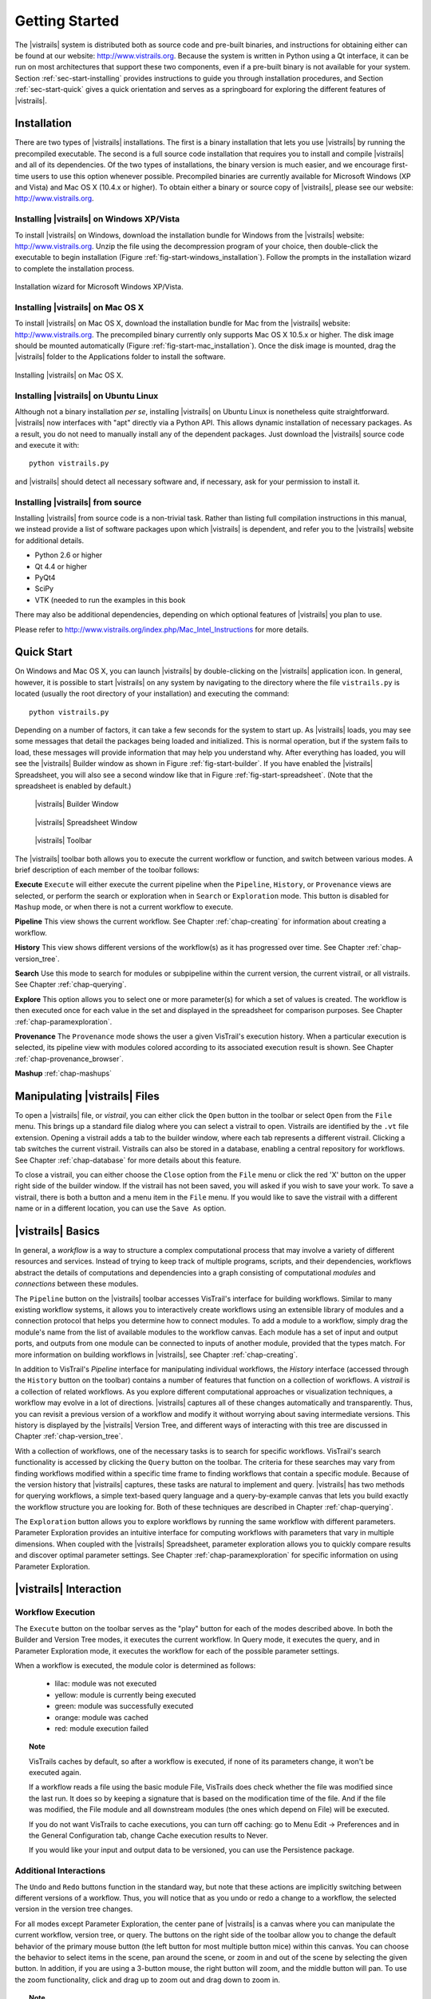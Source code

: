 ***************
Getting Started
***************

The |vistrails| system is distributed both as source code and pre-built
binaries, and instructions for obtaining either can be found at our
website: http://www.vistrails.org.  Because the system is
written in Python using a Qt interface, it can be run on most
architectures that support these two components, even if a pre-built
binary is not available for your system.
Section :ref:`sec-start-installing` provides instructions to guide you
through installation procedures, and Section :ref:`sec-start-quick`
gives a quick orientation and serves as a springboard for
exploring the different features of |vistrails|.

.. _sec-start-installing:

Installation 
============ 

There are two types of |vistrails| installations. The first is a
binary installation that lets you use |vistrails| by running the
precompiled executable. The second is a full source code installation
that requires you to install and compile |vistrails| and all of its
dependencies. Of the two types of installations, the binary version is
much easier, and we encourage first-time users to use this option
whenever possible.  Precompiled binaries are currently available for
Microsoft Windows (XP and Vista) and Mac OS X (10.4.x or higher).  To
obtain either a binary or source copy of |vistrails|, please see our
website: http://www.vistrails.org.

.. _sec-binary_installation_windows:

Installing |vistrails| on Windows XP/Vista
^^^^^^^^^^^^^^^^^^^^^^^^^^^^^^^^^^^^^^^^^^

To install |vistrails| on Windows, download the installation bundle for
Windows from the |vistrails| website: http://www.vistrails.org.
Unzip the file using the decompression program of your choice, then
double-click the executable to begin installation
(Figure :ref:`fig-start-windows_installation`). Follow the prompts in
the installation wizard to complete the installation process.

.. _fig-start-windows_installation:

.. figure:: /figures/getting_started/windows_installation_wizard.png
   :width: 4in
   :align: center
   
   Installation wizard for Microsoft Windows XP/Vista.

.. _sec-binary_installation_macosx:

Installing |vistrails| on Mac OS X
^^^^^^^^^^^^^^^^^^^^^^^^^^^^^^^^^^

To install |vistrails| on Mac OS X, download the installation bundle
for Mac from the |vistrails| website:
http://www.vistrails.org. The precompiled binary currently only
supports Mac OS X 10.5.x or higher. The disk image should be mounted automatically
(Figure :ref:`fig-start-mac_installation`). Once the disk image is mounted, drag the |vistrails| folder to the Applications
folder to install the software.

.. _fig-start-mac_installation:

.. figure:: /figures/getting_started/mac_post_uncompress_window.png
   :width: 5in
   :align: center

   Installing |vistrails| on Mac OS X.
   
.. _sec-binary_installation_ubuntu:

Installing |vistrails| on Ubuntu Linux
^^^^^^^^^^^^^^^^^^^^^^^^^^^^^^^^^^^^^^

Although not a binary installation *per se*, installing
|vistrails| on Ubuntu Linux is nonetheless quite straightforward.
|vistrails| now interfaces with "apt" directly via a Python API. This
allows dynamic installation of necessary packages. As a result, you do
not need to manually install any of the dependent packages. Just
download the |vistrails| source code and execute it with::

   python vistrails.py

and |vistrails| should detect all necessary software and, if necessary,
ask for your permission to install it.

.. _sec-src_installation:

Installing |vistrails| from source
^^^^^^^^^^^^^^^^^^^^^^^^^^^^^^^^^^

Installing |vistrails| from source code is a non-trivial task.  Rather
than listing full compilation instructions in this manual, we instead
provide a list of software packages upon which |vistrails| is
dependent, and refer you to the |vistrails| website for additional
details.

* Python 2.6 or higher
* Qt 4.4 or higher
* PyQt4
* SciPy
* VTK (needed to run the examples in this book

There may also be additional dependencies, depending on which optional
features of |vistrails| you plan to use.

Please refer to http://www.vistrails.org/index.php/Mac_Intel_Instructions for more details.

.. _sec-start-quick:

Quick Start
===========

On Windows and Mac OS X, you can launch |vistrails| by double-clicking
on the |vistrails| application icon. In general, however, it is
possible to start |vistrails| on any system by navigating to the
directory where the file ``vistrails.py`` is located (usually
the root directory of your installation) and executing the command::

   python vistrails.py

Depending on a number of factors, it can take a few seconds for the
system to start up. As |vistrails| loads, you may see some messages
that detail the packages being loaded and initialized. This is normal
operation, but if the system fails to load, these messages will
provide information that may help you understand why.  After
everything has loaded, you will see the |vistrails| Builder window as
shown in Figure :ref:`fig-start-builder`. If you have enabled the
|vistrails| Spreadsheet, you will also see a second window like that in
Figure :ref:`fig-start-spreadsheet`.  (Note that the spreadsheet is
enabled by default.)

.. _fig-start-builder:

.. figure:: /figures/getting_started/builder.png
   :width: 5in

   |vistrails| Builder Window

.. _fig-start-spreadsheet:

.. figure:: /figures/getting_started/spreadsheet.png
   :width: 5in

   |vistrails| Spreadsheet Window

.. _fig-start-toolbar:

.. figure:: /figures/getting_started/toolbar.png  
   
   |vistrails| Toolbar

.. index:: toolbar

The |vistrails| toolbar both allows you to execute the current workflow or function, and switch between various modes.  A brief description of each member of the toolbar follows:

**Execute** ``Execute`` will either execute the current pipeline when the ``Pipeline``, ``History``, or ``Provenance`` views are selected, or perform the search or exploration when in ``Search`` or ``Exploration`` mode.  This button is disabled for ``Mashup`` mode, or when there is not a current workflow to execute.

**Pipeline** This view shows the current workflow.  See Chapter :ref:`chap-creating` for information about creating a workflow.

**History** This view shows different versions of the workflow(s) as it has  progressed over time.  See Chapter :ref:`chap-version_tree`.

**Search** Use this mode to search for modules or subpipeline within the current version, the current vistrail, or all vistrails.  See Chapter :ref:`chap-querying`.

**Explore** This option allows you to select one or more parameter(s) for which a set of values is created.  The workflow is then executed once for each value in the set and displayed in the spreadsheet for comparison purposes.  See Chapter :ref:`chap-paramexploration`.

**Provenance** The ``Provenance`` mode shows the user a given VisTrail's execution history.  When a particular execution is selected, its pipeline view with modules colored according to its associated execution result is shown.  See Chapter :ref:`chap-provenance_browser`.

**Mashup** :ref:`chap-mashups`

.. _sec-start-file:

Manipulating |vistrails| Files
==============================

.. index::
   pair: open; vistrail 
   pair: open; from a database
   single: tab

To open a |vistrails| file, or *vistrail*, you can either click the
``Open`` button in the toolbar or select ``Open`` from the ``File``
menu. This brings up a standard file dialog where you can select a
vistrail to open.  Vistrails are identified by the ``.vt`` file
extension. Opening a vistrail adds a tab to the builder window, where
each tab represents a different vistrail.  Clicking a tab switches the
current vistrail. Vistrails can also be
stored in a database, enabling a central repository for workflows.
See Chapter :ref:`chap-database` for more details about this feature.

.. index::
   pair: close; vistrail
   pair: save; vistrail

To close a vistrail, you can either choose the
``Close`` option from the ``File`` menu or click
the red 'X' button on the upper right side of the builder window.  If
the vistrail has not been saved, you will asked if you wish to save
your work. To save a vistrail, there is both a
button and a menu item in the ``File`` menu.  If you would
like to save the vistrail with a different name or in a different
location, you can use the ``Save As`` option.

.. _sec-start-basics:

|vistrails| Basics
==================

.. index::
   single: workflow
   pair: modules; definition
   pair: connections; definition

In general, a *workflow* is a way to structure a complex
computational process that may involve a variety of different
resources and services.  Instead of trying to keep track of multiple
programs, scripts, and their dependencies, workflows abstract the
details of computations and dependencies into a graph consisting of
computational *modules* and *connections* between these
modules.

The ``Pipeline`` button on the |vistrails| toolbar accesses VisTrail's
interface for building workflows. Similar to many existing workflow
systems, it allows you to interactively create workflows using an
extensible library of modules and a connection protocol that helps you
determine how to connect modules.  To add a module to a workflow,
simply drag the module's name from the list of available modules to
the workflow canvas.  Each module has a set of input and output ports,
and outputs from one module can be connected to inputs of another
module, provided that the types match.  For more information on
building workflows in |vistrails|, see Chapter :ref:`chap-creating`.

.. index:: 
   pair: vistrail; definition

In addition to VisTrail's *Pipeline* interface for manipulating
individual workflows, the *History* interface (accessed through
the ``History`` button on the toolbar) contains a number of
features that function on a collection of workflows.
A *vistrail* is a collection of
related workflows.  As you explore different computational approaches
or visualization techniques, a workflow may evolve in a lot of
directions.  |vistrails| captures all of these changes automatically
and transparently.  Thus, you can revisit a previous version of a
workflow and modify it without worrying about saving intermediate
versions.  This history is displayed by the |vistrails| Version Tree,
and different ways of interacting with this tree are discussed in
Chapter :ref:`chap-version_tree`.

With a collection of workflows, one of the necessary tasks is to
search for specific workflows.  VisTrail's search functionality is
accessed by clicking the ``Query`` button on the toolbar.
The criteria for these searches may
vary from finding workflows modified within a specific time frame to
finding workflows that contain a specific module.  Because of the
version history that |vistrails| captures, these tasks are natural to
implement and query.  |vistrails| has two methods for querying
workflows, a simple text-based query language and a query-by-example
canvas that lets you build exactly the workflow structure you
are looking for.  Both of these techniques are described in
Chapter :ref:`chap-querying`.

The ``Exploration`` button 
allows you to explore workflows by running the same
workflow with different parameters.  Parameter Exploration provides an
intuitive interface for computing workflows with parameters that vary
in multiple dimensions.  When coupled with the |vistrails| Spreadsheet,
parameter exploration allows you to quickly compare results and
discover optimal parameter settings.  See
Chapter :ref:`chap-paramexploration` for specific information on using
Parameter Exploration.

.. _sec-start-interact:

|vistrails| Interaction
=======================

Workflow Execution
^^^^^^^^^^^^^^^^^^

.. index:: execute

The ``Execute`` button on the toolbar serves as the "play" button for
each of the modes described above.  In both the Builder and Version
Tree modes, it executes the current workflow.  In Query mode, it
executes the query, and in Parameter Exploration mode, it executes the
workflow for each of the possible parameter settings.  

When a workflow is executed, the module color is determined as follows:

   * lilac: module was not executed
   * yellow: module is currently being executed
   * green: module was successfully executed
   * orange: module was cached
   * red: module execution failed

.. topic:: Note

   VisTrails caches by default, so after a workflow is executed, if none of its parameters change, it won't be executed again.

   If a workflow reads a file using the basic module File, VisTrails does check whether the file was modified since the last run. It does so by keeping a signature that is based on the modification time of the file. And if the file was modified, the File module and all downstream modules (the ones which depend on File) will be executed.

   If you do not want VisTrails to cache executions, you can turn off caching: go to Menu Edit -> Preferences and in the General Configuration tab, change Cache execution results to Never.

   If you would like your input and output data to be versioned, you can use the Persistence package.

Additional Interactions
^^^^^^^^^^^^^^^^^^^^^^^

.. index:: undo, redo

The ``Undo`` and ``Redo`` buttons function in the standard way, but note that these
actions are implicitly switching between different versions of a
workflow.  Thus, you will notice that as you undo or redo a change to
a workflow, the selected version in the version tree changes.

.. index:: select, pan, zoom

For all modes except Parameter Exploration, the center pane of
|vistrails| is a canvas where you can manipulate the current workflow,
version tree, or query.  The buttons on the right side of the toolbar
allow you to change the default behavior of the primary mouse button
(the left button for most multiple button mice) within this canvas.
You can choose the behavior to select items in the scene, pan around
the scene, or zoom in and out of the scene by selecting the given
button.  In addition, if you are using a 3-button mouse, the right
button will zoom, and the middle button will pan.  To use the zoom
functionality, click and drag up to zoom out and drag down to zoom in.

.. index:: center

.. topic:: Note

   Pressing Ctrl-R will recenter the window.  You may also zoom and pan in the window in the upper right corner of the main window (the picture-in-picture window).  To recenter this picture-in-picture (PIP) window, first click on it to bring it to focus, then press Ctrl-R (or Command-R on a Mac) to recenter.

